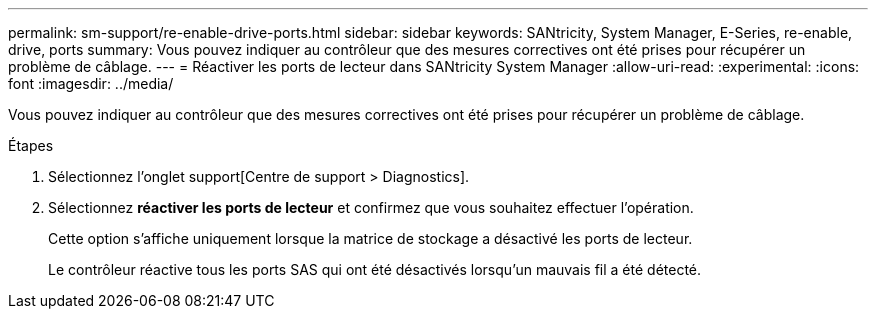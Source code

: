 ---
permalink: sm-support/re-enable-drive-ports.html 
sidebar: sidebar 
keywords: SANtricity, System Manager, E-Series, re-enable, drive, ports 
summary: Vous pouvez indiquer au contrôleur que des mesures correctives ont été prises pour récupérer un problème de câblage. 
---
= Réactiver les ports de lecteur dans SANtricity System Manager
:allow-uri-read: 
:experimental: 
:icons: font
:imagesdir: ../media/


[role="lead"]
Vous pouvez indiquer au contrôleur que des mesures correctives ont été prises pour récupérer un problème de câblage.

.Étapes
. Sélectionnez l'onglet support[Centre de support > Diagnostics].
. Sélectionnez *réactiver les ports de lecteur* et confirmez que vous souhaitez effectuer l'opération.
+
Cette option s'affiche uniquement lorsque la matrice de stockage a désactivé les ports de lecteur.

+
Le contrôleur réactive tous les ports SAS qui ont été désactivés lorsqu'un mauvais fil a été détecté.


